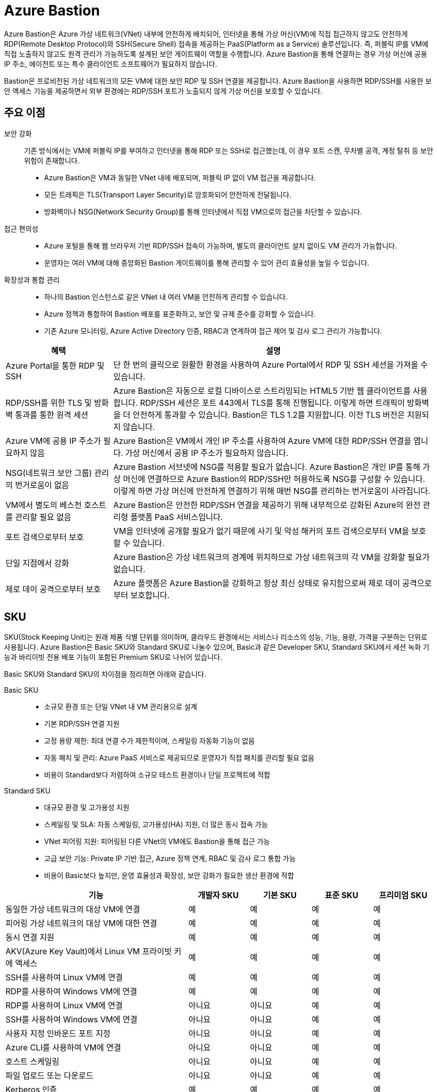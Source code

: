 = Azure Bastion

Azure Bastion은 Azure 가상 네트워크(VNet) 내부에 안전하게 배치되어, 인터넷을 통해 가상 머신(VM)에 직접 접근하지 않고도 안전하게 RDP(Remote Desktop Protocol)와 SSH(Secure Shell) 접속을 제공하는 PaaS(Platform as a Service) 솔루션입니다. 즉, 퍼블릭 IP를 VM에 직접 노출하지 않고도 원격 관리가 가능하도록 설계된 보안 게이트웨이 역할을 수행합니다. Azure Bastion을 통해 연결하는 경우 가상 머신에 공용 IP 주소, 에이전트 또는 특수 클라이언트 소프트웨어가 필요하지 않습니다.

Bastion은 프로비전된 가상 네트워크의 모든 VM에 대한 보안 RDP 및 SSH 연결을 제공합니다. Azure Bastion을 사용하면 RDP/SSH를 사용한 보안 액세스 기능을 제공하면서 외부 환경에는 RDP/SSH 포트가 노출되지 않게 가상 머신을 보호할 수 있습니다.

== 주요 이점

보안 강화::
기존 방식에서는 VM에 퍼블릭 IP를 부여하고 인터넷을 통해 RDP 또는 SSH로 접근했는데, 이 경우 포트 스캔, 무차별 공격, 계정 탈취 등 보안 위험이 존재합니다.
* Azure Bastion은 VM과 동일한 VNet 내에 배포되며, 퍼블릭 IP 없이 VM 접근을 제공합니다.
* 모든 트래픽은 TLS(Transport Layer Security)로 암호화되어 안전하게 전달됩니다.
* 방화벽이나 NSG(Network Security Group)를 통해 인터넷에서 직접 VM으로의 접근을 차단할 수 있습니다.

접근 편의성::
* Azure 포털을 통해 웹 브라우저 기반 RDP/SSH 접속이 가능하며, 별도의 클라이언트 설치 없이도 VM 관리가 가능합니다.
* 운영자는 여러 VM에 대해 중앙화된 Bastion 게이트웨이를 통해 관리할 수 있어 관리 효율성을 높일 수 있습니다.

확장성과 통합 관리::
* 하나의 Bastion 인스턴스로 같은 VNet 내 여러 VM을 안전하게 관리할 수 있습니다.
* Azure 정책과 통합하여 Bastion 배포를 표준화하고, 보안 및 규제 준수를 강화할 수 있습니다.
* 기존 Azure 모니터링, Azure Active Directory 인증, RBAC과 연계하여 접근 제어 및 감사 로그 관리가 가능합니다.

[cols="1,3", options="header"]
|===
|혜택|설명
|Azure Portal을 통한 RDP 및 SSH|단 한 번의 클릭으로 원활한 환경을 사용하여 Azure Portal에서 RDP 및 SSH 세션을 가져올 수 있습니다.
|RDP/SSH를 위한 TLS 및 방화벽 통과를 통한 원격 세션|Azure Bastion은 자동으로 로컬 디바이스로 스트리밍되는 HTML5 기반 웹 클라이언트를 사용합니다. RDP/SSH 세션은 포트 443에서 TLS를 통해 진행됩니다. 이렇게 하면 트래픽이 방화벽을 더 안전하게 통과할 수 있습니다. Bastion은 TLS 1.2를 지원합니다. 이전 TLS 버전은 지원되지 않습니다.
|Azure VM에 공용 IP 주소가 필요하지 않음|Azure Bastion은 VM에서 개인 IP 주소를 사용하여 Azure VM에 대한 RDP/SSH 연결을 엽니다. 가상 머신에서 공용 IP 주소가 필요하지 않습니다.
|NSG(네트워크 보안 그룹) 관리의 번거로움이 없음|Azure Bastion 서브넷에 NSG를 적용할 필요가 없습니다. Azure Bastion은 개인 IP를 통해 가상 머신에 연결하므로 Azure Bastion의 RDP/SSH만 허용하도록 NSG를 구성할 수 있습니다. 이렇게 하면 가상 머신에 안전하게 연결하기 위해 매번 NSG를 관리하는 번거로움이 사라집니다.
|VM에서 별도의 베스천 호스트를 관리할 필요 없음|Azure Bastion은 안전한 RDP/SSH 연결을 제공하기 위해 내부적으로 강화된 Azure의 완전 관리형 플랫폼 PaaS 서비스입니다.
|포트 검색으로부터 보호|VM을 인터넷에 공개할 필요가 없기 때문에 사기 및 악성 해커의 포트 검색으로부터 VM을 보호할 수 있습니다.
|단일 지점에서 강화|Azure Bastion은 가상 네트워크의 경계에 위치하므로 가상 네트워크의 각 VM을 강화할 필요가 없습니다.
|제로 데이 공격으로부터 보호|Azure 플랫폼은 Azure Bastion을 강화하고 항상 최신 상태로 유지함으로써 제로 데이 공격으로부터 보호합니다.
|===

== SKU

SKU(Stock Keeping Unit)는 원래 제품 식별 단위를 의미하며, 클라우드 환경에서는 서비스나 리소스의 성능, 기능, 용량, 가격을 구분하는 단위로 사용됩니다. Azure Bastion은 Basic SKU와 Standard SKU로 나눌수 있으며, Basic과 같은 Developer SKU, Standard SKU에서 세션 녹화 기능과 바리이빗 전용 배포 기능이 포함된 Premium SKU로 나뉘어 있습니다. 

Basic SKU와 Standard SKU의 차이점을 정리하면 아래와 같습니다.

Basic SKU::
* 소규모 환경 또는 단일 VNet 내 VM 관리용으로 설계
* 기본 RDP/SSH 연결 지원
* 고정 용량 제한: 최대 연결 수가 제한적이며, 스케일링 자동화 기능이 없음
* 자동 패치 및 관리: Azure PaaS 서비스로 제공되므로 운영자가 직접 패치를 관리할 필요 없음
* 비용이 Standard보다 저렴하여 소규모 테스트 환경이나 단일 프로젝트에 적합

Standard SKU::
* 대규모 환경 및 고가용성 지원
* 스케일링 및 SLA: 자동 스케일링, 고가용성(HA) 지원, 더 많은 동시 접속 가능
* VNet 피어링 지원: 피어링된 다른 VNet의 VM에도 Bastion을 통해 접근 가능
* 고급 보안 기능: Private IP 기반 접근, Azure 정책 연계, RBAC 및 감사 로그 통합 가능
* 비용이 Basic보다 높지만, 운영 효율성과 확장성, 보안 강화가 필요한 생산 환경에 적합

[cols="3,1,1,1,1", options="header"]
|===
|기능|개발자 SKU|기본 SKU|표준 SKU|프리미엄 SKU
|동일한 가상 네트워크의 대상 VM에 연결|예|예|예|예
|피어링 가상 네트워크의 대상 VM에 대한 연결|예|예|예|예
|동시 연결 지원|예|예|예|예
|AKV(Azure Key Vault)에서 Linux VM 프라이빗 키에 액세스|예|예|예|예
|SSH를 사용하여 Linux VM에 연결|예|예|예|예
|RDP를 사용하여 Windows VM에 연결|예|예|예|예
|RDP를 사용하여 Linux VM에 연결|아니요|아니요|예|예
|SSH를 사용하여 Windows VM에 연결|아니요|아니요|예|예
|사용자 지정 인바운드 포트 지정|아니요|아니요|예|예
|Azure CLI를 사용하여 VM에 연결|아니요|아니요|예|예
|호스트 스케일링|아니요|아니요|예|예
|파일 업로드 또는 다운로드|아니요|아니요|예|예
|Kerberos 인증|예|예|예|예
|공유 가능한 링크|아니요|아니요|예|예
|IP 주소를 통해 VM에 연결|아니요|아니요|예|예
|VM 오디오 출력|예|예|예|예
|복사/붙여넣기 사용 안 함(웹 기반 클라이언트)|아니요|아니요|예|예
|세션 녹화|아니요|아니요|아니요|예
|프라이빗 전용 배포|아니요|아니요|아니요|예
|===


== 아키텍처

Azure Bastion은 선택한 SKU 및 옵션 구성에 따라 여러 배포 아키텍처를 제공합니다. 대부분의 SKU의 경우 Bastion은 가상 네트워크에 배포되고 가상 네트워크 피어링을 지원합니다. 특히 Azure Bastion은 로컬 또는 피어링된 가상 네트워크에서 만든 VM에 대한 RDP/SSH 연결을 관리합니다.

RDP 및 SSH는 Azure에서 실행 중인 워크로드에 연결하는 데 사용할 수 있는 기본 수단 중 일부입니다. 인터넷을 통해 RDP/SSH 포트를 노출하는 것은 바람직하지 않으며 중요한 위협 요소로 간주됩니다. 이는 프로토콜 취약성으로 인해 종종 발생합니다. 이 위협 요소를 포함하기 위해 경계 네트워크의 공용 측에 요새 호스트(점프 서버라고도 함)를 배포할 수 있습니다. Bastion 호스트 서버는 공격에 대응하도록 설계 및 구성됩니다. 또한 Bastion 서버는 요새 뒤와 네트워크 내부에 있는 워크로드 모두에 대한 RDP 및 SSH 연결을 제공합니다.

Bastion을 배포할 때 선택하는 SKU에 따라 아키텍처와 사용 가능한 기능이 결정됩니다. 더 많은 기능을 지원하기 위해 더 높은 SKU로 업그레이드할 수 있지만 배포 후에는 SKU를 다운그레이드할 수 없습니다. 프라이빗 전용 및 개발자 SKU와 같은 특정 아키텍처는 배포 시 구성해야 합니다. 각 아키텍처에 대한 자세한 내용은 Bastion 디자인 및 아키텍처를 참조하세요.

다음 다이어그램에서는 Azure Bastion에 사용 가능한 아키텍처를 보여 줍니다.

=== 배포 - 기본 SKU

image:./images/image01.png[]

기본 SKU 이상으로 작업할 때 Bastion은 다음 아키텍처와 워크플로를 사용합니다.

* Bastion 호스트는 최소/26 접두사가 있는 AzureBastionSubnet 서브넷이 포함된 가상 네트워크에 배포됩니다.
* 사용자는 HTML5 브라우저를 사용하여 Azure Portal에 연결하고 연결할 가상 머신을 선택합니다. Azure VM에는 공용 IP 주소가 필요하지 않습니다.
* 한 번 클릭으로 RDP/SSH 세션이 브라우저에서 열립니다.

일부 구성의 경우 사용자는 네이티브 운영 체제 클라이언트를 통해 가상 머신에 연결할 수 있습니다.

=== 배포: Bastion 개발자

image:./images/image02.png[]

Bastion Developer는 Azure Bastion 서비스를 무료로 제공하는 가벼운 솔루션입니다. 이 제품은 VM에 안전하게 연결하고 싶지만 추가 Bastion 기능이나 호스트 크기 조정은 필요하지 않은 개발/테스트 사용자에게 이상적입니다. Bastion Developer를 사용하면 가상 머신 연결 페이지를 통해 한 번에 하나의 Azure VM에 직접 연결할 수 있습니다.

Bastion Developer에 연결하는 경우 다른 SKU를 사용하여 배포하는 경우와 배포 요구 사항이 다릅니다. 일반적으로 베스천 호스트를 만들 때 호스트는 가상 네트워크의 AzureBastionSubnet에 배포됩니다. 베스천 호스트는 사용자 전용이지만 Bastion Developer는 그렇지 않습니다. Bastion Developer 리소스가 전담되지 않았기 때문에 Bastion Developer의 기능은 제한적입니다. 더 많은 기능을 지원해야 하는 경우 언제든지 Bastion Developer를 특정 SKU로 업그레이드할 수 있습니다. 

=== 배포: 프라이빗 전용

프라이빗 전용 Bastion 배포는 개인 IP 주소 액세스만 허용하는 인터넷으로 라우팅할 수 없는 Bastion 배포를 만들어 워크로드를 엔드투엔드로 잠급니다. 프라이빗 전용 Bastion 배포에서는 공용 IP 주소를 통한 베스천 호스트 연결을 허용하지 않습니다. 이와 대조적으로 일반 Azure Bastion 배포에서는 사용자가 공용 IP 주소를 사용하여 베스천 호스트에 연결할 수 있습니다.

다이어그램은 Bastion 프라이빗 전용 배포 아키텍처를 보여 줍니다. ExpressRoute 개인 피어링을 통해 Azure에 연결된 사용자는 베스천 호스트의 개인 IP 주소를 사용하여 Bastion에 안전하게 연결할 수 있습니다. 그런 다음 Bastion은 개인 IP 주소를 통해 베스천 호스트와 동일한 가상 네트워크 내에 있는 가상 머신에 연결할 수 있습니다. 프라이빗 전용 Bastion 배포에서 Bastion은 가상 네트워크 외부의 아웃바운드 액세스를 허용하지 않습니다.

고려 사항::
* 프라이빗 전용 Bastion은 배포 시 구성되며 프리미엄 SKU 계층이 필요합니다.
* 일반 Bastion 배포에서 프라이빗 전용 배포로 변경할 수 없습니다.
* 이미 Bastion 배포가 있는 가상 네트워크에 프라이빗 전용 Bastion을 배포하려면 먼저 가상 네트워크에서 Bastion을 제거한 다음 가상 네트워크에 프라이빗 전용으로 Bastion을 다시 배포합니다. AzureBastionSubnet을 삭제하고 다시 만들 필요가 없습니다.
* End-to-End 프라이빗 연결을 만들려면 Azure Portal을 통해 연결하는 대신 네이티브 클라이언트를 사용하여 연결합니다.
* 클라이언트 컴퓨터가 Azure가 아닌 온-프레미스인 경우 ExpressRoute 또는 VPN을 배포하고 Bastion 리소스에서 IP 기반 연결을 사용하도록 설정해야 합니다.

////
https://learn.microsoft.com/ko-kr/azure/bastion/bastion-overview
////

---

